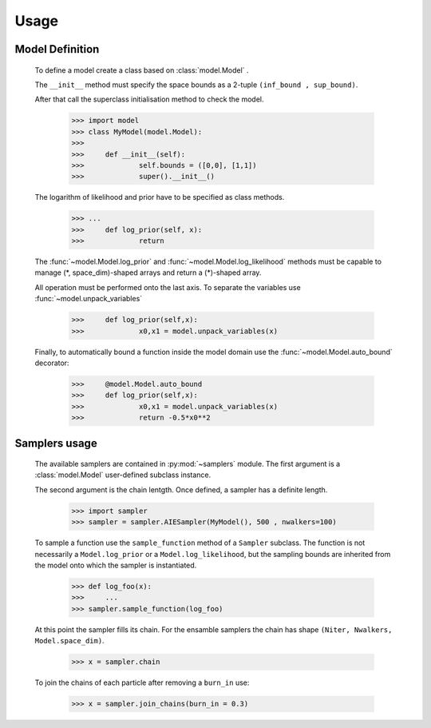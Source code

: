 Usage
-----

Model Definition
````````````````
	To define a model create a class based on :class:`model.Model` .
	
	The ``__init__`` method must specify the space bounds as a 2-tuple ``(inf_bound , sup_bound)``.
	
	After that call the superclass initialisation method to check the model.
	
		>>> import model 
		>>> class MyModel(model.Model):
		>>> 
		>>> 	def __init__(self):
		>>> 		self.bounds = ([0,0], [1,1])
		>>>		super().__init__()
	
	The logarithm of likelihood and prior have to be specified as 
	class methods.
	
		>>> ...
		>>> 	def log_prior(self, x):
		>>>		return
	
	The :func:`~model.Model.log_prior` and :func:`~model.Model.log_likelihood` methods must be capable to manage (\*, space_dim)-shaped arrays and return a (\*)-shaped array.
	
 	All operation must be performed onto the last axis. To separate the variables use :func:`~model.unpack_variables`
	
		>>>	def log_prior(self,x):
		>>>		x0,x1 = model.unpack_variables(x)
		
	Finally, to automatically bound a function inside the model domain use the :func:`~model.Model.auto_bound` decorator:
	
		>>>	@model.Model.auto_bound
		>>>	def log_prior(self,x):
		>>>		x0,x1 = model.unpack_variables(x)
		>>>		return -0.5*x0**2
		
Samplers usage
``````````````
	
	The available samplers are contained in :py:mod:`~samplers` module. The first argument is a :class:`model.Model` user-defined subclass instance.
	
	The second argument is the chain lentgth. Once defined, a sampler has a definite length.
	
		>>> import sampler
		>>> sampler = sampler.AIESampler(MyModel(), 500 , nwalkers=100)
		
	To sample a function use the ``sample_function`` method of a ``Sampler`` subclass. The function is not necessarily a ``Model.log_prior`` or a ``Model.log_likelihood``, but the sampling bounds are inherited from the model onto which the sampler is instantiated.
	
		>>> def log_foo(x):
		>>>	...
		>>> sampler.sample_function(log_foo)
		
	At this point the sampler fills its chain. For the ensamble samplers the chain has shape ``(Niter, Nwalkers, Model.space_dim)``.
	
		>>> x = sampler.chain
	
	To join the chains of each particle after removing a ``burn_in`` use:
		
		>>> x = sampler.join_chains(burn_in = 0.3)
		
	
 		
		
	
	
